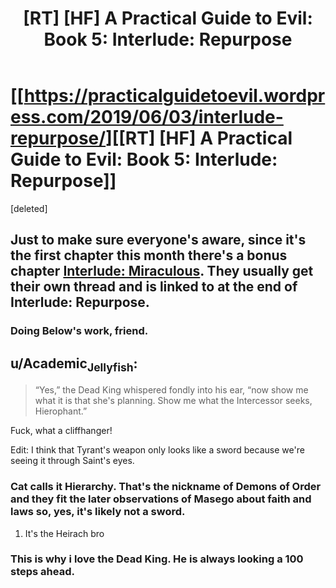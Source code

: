 #+TITLE: [RT] [HF] A Practical Guide to Evil: Book 5: Interlude: Repurpose

* [[https://practicalguidetoevil.wordpress.com/2019/06/03/interlude-repurpose/][[RT] [HF] A Practical Guide to Evil: Book 5: Interlude: Repurpose]]
:PROPERTIES:
:Score: 74
:DateUnix: 1559535460.0
:DateShort: 2019-Jun-03
:END:
[deleted]


** Just to make sure everyone's aware, since it's the first chapter this month there's a bonus chapter [[https://practicalguidetoevil.wordpress.com/2019/06/03/miraculous/][Interlude: Miraculous]]. They usually get their own thread and is linked to at the end of Interlude: Repurpose.
:PROPERTIES:
:Score: 25
:DateUnix: 1559559681.0
:DateShort: 2019-Jun-03
:END:

*** Doing Below's work, friend.
:PROPERTIES:
:Author: JustLookingToHelp
:Score: 4
:DateUnix: 1559587811.0
:DateShort: 2019-Jun-03
:END:


** u/Academic_Jellyfish:
#+begin_quote
  “Yes,” the Dead King whispered fondly into his ear, “now show me what it is that she's planning. Show me what the Intercessor seeks, Hierophant.”
#+end_quote

Fuck, what a cliffhanger!

Edit: I think that Tyrant's weapon only looks like a sword because we're seeing it through Saint's eyes.
:PROPERTIES:
:Author: Academic_Jellyfish
:Score: 24
:DateUnix: 1559537566.0
:DateShort: 2019-Jun-03
:END:

*** Cat calls it Hierarchy. That's the nickname of Demons of Order and they fit the later observations of Masego about faith and laws so, yes, it's likely not a sword.
:PROPERTIES:
:Author: TideofKhatanga
:Score: 12
:DateUnix: 1559541712.0
:DateShort: 2019-Jun-03
:END:

**** It's the Heirach bro
:PROPERTIES:
:Author: manipulativ
:Score: 18
:DateUnix: 1559554249.0
:DateShort: 2019-Jun-03
:END:


*** This is why i love the Dead King. He is always looking a 100 steps ahead.
:PROPERTIES:
:Author: MisterCommonMarket
:Score: 2
:DateUnix: 1559572578.0
:DateShort: 2019-Jun-03
:END:
